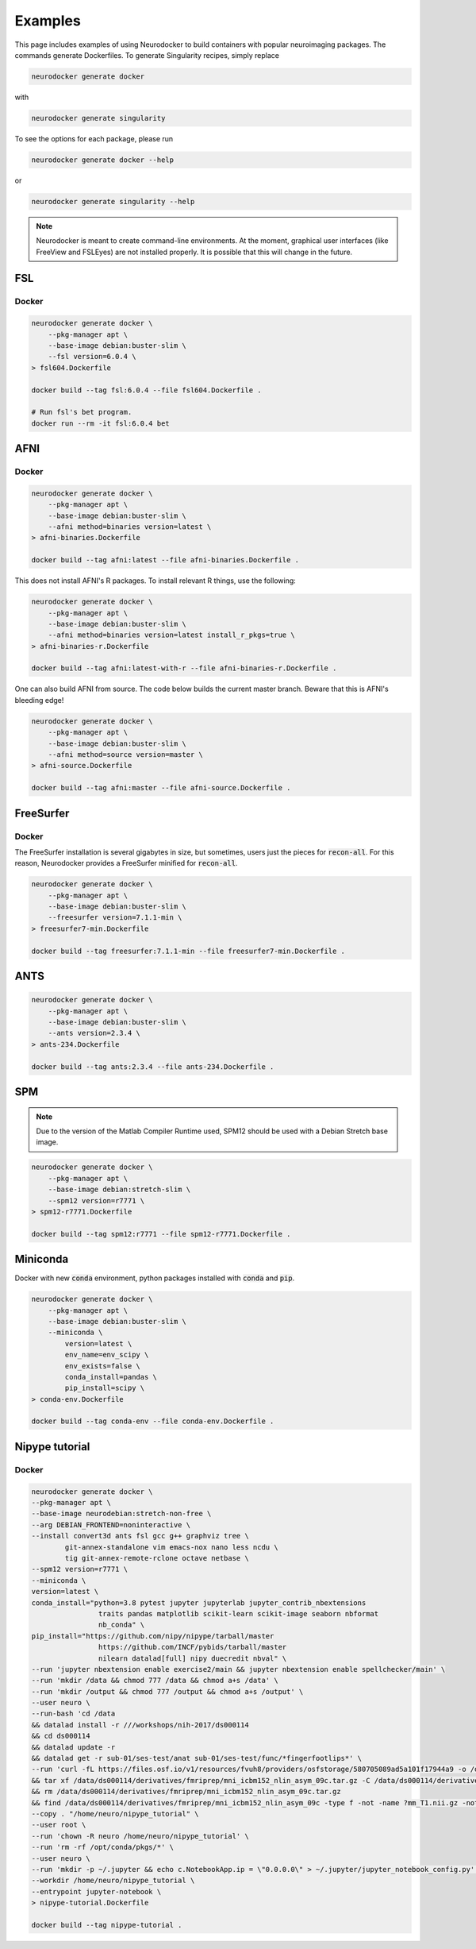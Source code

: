 Examples
========

This page includes examples of using Neurodocker to build containers with popular
neuroimaging packages. The commands generate Dockerfiles. To generate Singularity
recipes, simply replace

.. code-block:: bash

    neurodocker generate docker

with

.. code-block:: bash

    neurodocker generate singularity


To see the options for each package, please run

.. code-block:: bash

    neurodocker generate docker --help

or

.. code-block:: bash

    neurodocker generate singularity --help


.. note ::

    Neurodocker is meant to create command-line environments. At the moment, graphical
    user interfaces (like FreeView and FSLEyes) are not installed properly. It is
    possible that this will change in the future.


FSL
---

.. _fsl_docker:

Docker
~~~~~~

.. code-block:: bash

    neurodocker generate docker \
        --pkg-manager apt \
        --base-image debian:buster-slim \
        --fsl version=6.0.4 \
    > fsl604.Dockerfile

    docker build --tag fsl:6.0.4 --file fsl604.Dockerfile .

    # Run fsl's bet program.
    docker run --rm -it fsl:6.0.4 bet

AFNI
----

.. _afni_docker:

Docker
~~~~~~

.. code-block:: bash

    neurodocker generate docker \
        --pkg-manager apt \
        --base-image debian:buster-slim \
        --afni method=binaries version=latest \
    > afni-binaries.Dockerfile

    docker build --tag afni:latest --file afni-binaries.Dockerfile .

This does not install AFNI's R packages. To install relevant R things, use the following:


.. code-block:: bash

    neurodocker generate docker \
        --pkg-manager apt \
        --base-image debian:buster-slim \
        --afni method=binaries version=latest install_r_pkgs=true \
    > afni-binaries-r.Dockerfile

    docker build --tag afni:latest-with-r --file afni-binaries-r.Dockerfile .


One can also build AFNI from source. The code below builds the current master branch.
Beware that this is AFNI's bleeding edge!

.. code-block:: bash

    neurodocker generate docker \
        --pkg-manager apt \
        --base-image debian:buster-slim \
        --afni method=source version=master \
    > afni-source.Dockerfile

    docker build --tag afni:master --file afni-source.Dockerfile .

FreeSurfer
----------

.. _freesurfer_docker:


Docker
~~~~~~

The FreeSurfer installation is several gigabytes in size, but sometimes, users just
the pieces for :code:`recon-all`. For this reason, Neurodocker provides a FreeSurfer
minified for :code:`recon-all`.

.. code-block:: bash

    neurodocker generate docker \
        --pkg-manager apt \
        --base-image debian:buster-slim \
        --freesurfer version=7.1.1-min \
    > freesurfer7-min.Dockerfile

    docker build --tag freesurfer:7.1.1-min --file freesurfer7-min.Dockerfile .

ANTS
----

.. code-block:: bash

    neurodocker generate docker \
        --pkg-manager apt \
        --base-image debian:buster-slim \
        --ants version=2.3.4 \
    > ants-234.Dockerfile

    docker build --tag ants:2.3.4 --file ants-234.Dockerfile .


SPM
---

.. note::

    Due to the version of the Matlab Compiler Runtime used, SPM12 should be used with
    a Debian Stretch base image.

.. code-block:: bash

    neurodocker generate docker \
        --pkg-manager apt \
        --base-image debian:stretch-slim \
        --spm12 version=r7771 \
    > spm12-r7771.Dockerfile

    docker build --tag spm12:r7771 --file spm12-r7771.Dockerfile .


Miniconda
---------

Docker with new :code:`conda` environment, python packages installed with :code:`conda` and :code:`pip`.

.. code-block:: bash

    neurodocker generate docker \
        --pkg-manager apt \
        --base-image debian:buster-slim \
        --miniconda \
            version=latest \
            env_name=env_scipy \
            env_exists=false \
            conda_install=pandas \
            pip_install=scipy \
    > conda-env.Dockerfile

    docker build --tag conda-env --file conda-env.Dockerfile .


Nipype tutorial
---------------

.. _nipype_tutorial_docker:

Docker
~~~~~~

.. code-block:: bash

    neurodocker generate docker \
    --pkg-manager apt \
    --base-image neurodebian:stretch-non-free \
    --arg DEBIAN_FRONTEND=noninteractive \
    --install convert3d ants fsl gcc g++ graphviz tree \
            git-annex-standalone vim emacs-nox nano less ncdu \
            tig git-annex-remote-rclone octave netbase \
    --spm12 version=r7771 \
    --miniconda \
    version=latest \
    conda_install="python=3.8 pytest jupyter jupyterlab jupyter_contrib_nbextensions
                    traits pandas matplotlib scikit-learn scikit-image seaborn nbformat
                    nb_conda" \
    pip_install="https://github.com/nipy/nipype/tarball/master
                    https://github.com/INCF/pybids/tarball/master
                    nilearn datalad[full] nipy duecredit nbval" \
    --run 'jupyter nbextension enable exercise2/main && jupyter nbextension enable spellchecker/main' \
    --run 'mkdir /data && chmod 777 /data && chmod a+s /data' \
    --run 'mkdir /output && chmod 777 /output && chmod a+s /output' \
    --user neuro \
    --run-bash 'cd /data
    && datalad install -r ///workshops/nih-2017/ds000114
    && cd ds000114
    && datalad update -r
    && datalad get -r sub-01/ses-test/anat sub-01/ses-test/func/*fingerfootlips*' \
    --run 'curl -fL https://files.osf.io/v1/resources/fvuh8/providers/osfstorage/580705089ad5a101f17944a9 -o /data/ds000114/derivatives/fmriprep/mni_icbm152_nlin_asym_09c.tar.gz
    && tar xf /data/ds000114/derivatives/fmriprep/mni_icbm152_nlin_asym_09c.tar.gz -C /data/ds000114/derivatives/fmriprep/.
    && rm /data/ds000114/derivatives/fmriprep/mni_icbm152_nlin_asym_09c.tar.gz
    && find /data/ds000114/derivatives/fmriprep/mni_icbm152_nlin_asym_09c -type f -not -name ?mm_T1.nii.gz -not -name ?mm_brainmask.nii.gz -not -name ?mm_tpm*.nii.gz -delete' \
    --copy . "/home/neuro/nipype_tutorial" \
    --user root \
    --run 'chown -R neuro /home/neuro/nipype_tutorial' \
    --run 'rm -rf /opt/conda/pkgs/*' \
    --user neuro \
    --run 'mkdir -p ~/.jupyter && echo c.NotebookApp.ip = \"0.0.0.0\" > ~/.jupyter/jupyter_notebook_config.py' \
    --workdir /home/neuro/nipype_tutorial \
    --entrypoint jupyter-notebook \
    > nipype-tutorial.Dockerfile

    docker build --tag nipype-tutorial .
